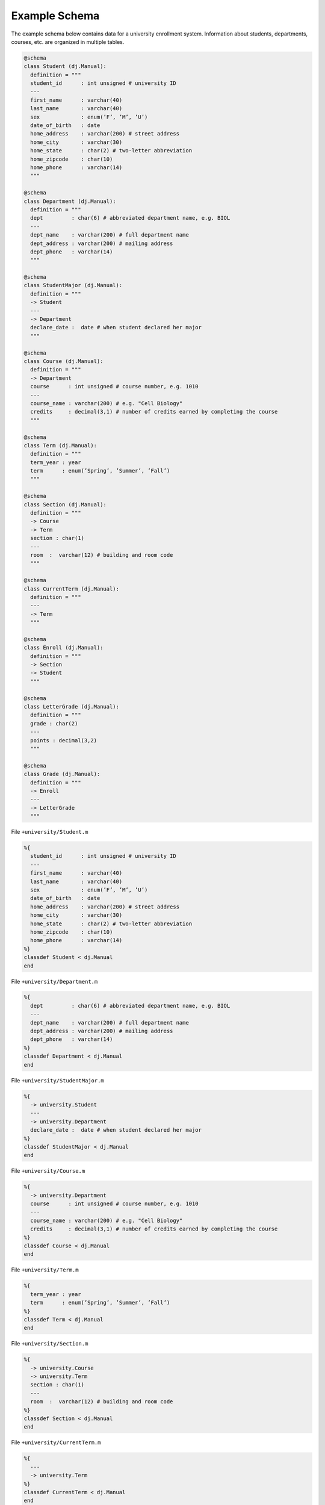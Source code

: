 .. progress: 1.0  90% Austin

.. _query-example:

Example Schema
==============

The example schema below contains data for a university enrollment system.
Information about students, departments, courses, etc. are organized in multiple tables.

.. python 1 start

.. code-block:: python

  @schema
  class Student (dj.Manual):
    definition = """
    student_id      : int unsigned # university ID
    ---
    first_name      : varchar(40)
    last_name       : varchar(40)
    sex             : enum(’F’, ’M’, ’U’)
    date_of_birth   : date
    home_address    : varchar(200) # street address
    home_city       : varchar(30)
    home_state      : char(2) # two-letter abbreviation
    home_zipcode    : char(10)
    home_phone      : varchar(14)
    """

  @schema
  class Department (dj.Manual):
    definition = """
    dept         : char(6) # abbreviated department name, e.g. BIOL
    ---
    dept_name    : varchar(200) # full department name
    dept_address : varchar(200) # mailing address
    dept_phone   : varchar(14)
    """

  @schema
  class StudentMajor (dj.Manual):
    definition = """
    -> Student
    ---
    -> Department
    declare_date :  date # when student declared her major
    """

  @schema
  class Course (dj.Manual):
    definition = """
    -> Department
    course      : int unsigned # course number, e.g. 1010
    ---
    course_name : varchar(200) # e.g. "Cell Biology"
    credits     : decimal(3,1) # number of credits earned by completing the course
    """

  @schema
  class Term (dj.Manual):
    definition = """
    term_year : year
    term      : enum(’Spring’, ’Summer’, ’Fall’)
    """

  @schema
  class Section (dj.Manual):
    definition = """
    -> Course
    -> Term
    section : char(1)
    ---
    room  :  varchar(12) # building and room code
    """

  @schema
  class CurrentTerm (dj.Manual):
    definition = """
    ---
    -> Term
    """

  @schema
  class Enroll (dj.Manual):
    definition = """
    -> Section
    -> Student
    """

  @schema
  class LetterGrade (dj.Manual):
    definition = """
    grade : char(2)
    ---
    points : decimal(3,2)
    """

  @schema
  class Grade (dj.Manual):
    definition = """
    -> Enroll
    ---
    -> LetterGrade
    """

.. python 1 end

.. matlab 1 start

File ``+university/Student.m``

.. code-block:: matlab

  %{
    student_id      : int unsigned # university ID
    ---
    first_name      : varchar(40)
    last_name       : varchar(40)
    sex             : enum(’F’, ’M’, ’U’)
    date_of_birth   : date
    home_address    : varchar(200) # street address
    home_city       : varchar(30)
    home_state      : char(2) # two-letter abbreviation
    home_zipcode    : char(10)
    home_phone      : varchar(14)
  %}
  classdef Student < dj.Manual
  end

File ``+university/Department.m``

.. code-block:: matlab

  %{
    dept         : char(6) # abbreviated department name, e.g. BIOL
    ---
    dept_name    : varchar(200) # full department name
    dept_address : varchar(200) # mailing address
    dept_phone   : varchar(14)
  %}
  classdef Department < dj.Manual
  end

File ``+university/StudentMajor.m``

.. code-block:: matlab

  %{
    -> university.Student
    ---
    -> university.Department
    declare_date :  date # when student declared her major
  %}
  classdef StudentMajor < dj.Manual
  end

File ``+university/Course.m``

.. code-block:: matlab

  %{
    -> university.Department
    course      : int unsigned # course number, e.g. 1010
    ---
    course_name : varchar(200) # e.g. "Cell Biology"
    credits     : decimal(3,1) # number of credits earned by completing the course
  %}
  classdef Course < dj.Manual
  end

File ``+university/Term.m``

.. code-block:: matlab

  %{
    term_year : year
    term      : enum(’Spring’, ’Summer’, ’Fall’)
  %}
  classdef Term < dj.Manual
  end

File ``+university/Section.m``

.. code-block:: matlab

  %{
    -> university.Course
    -> university.Term
    section : char(1)
    ---
    room  :  varchar(12) # building and room code
  %}
  classdef Section < dj.Manual
  end

File ``+university/CurrentTerm.m``

.. code-block:: matlab

  %{
    ---
    -> university.Term
  %}
  classdef CurrentTerm < dj.Manual
  end

File ``+university/Enroll.m``

.. code-block:: matlab

  %{
    -> university.Section
    -> university.Student
  %}
  classdef Enroll < dj.Manual
  end

File ``+university/LetterGrade.m``

.. code-block:: matlab

  %{
    grade : char(2)
    ---
    points : decimal(3,2)
  %}
  classdef LetterGrade < dj.Manual
  end

File ``+university/Grade.m``

.. code-block:: matlab

  %{
    -> university.Enroll
    ---
    -> university.LetterGrade
  %}
  classdef Grade < dj.Manual
  end

.. matlab 1 end
